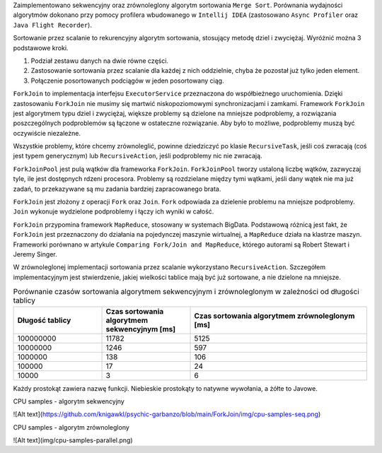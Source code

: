Zaimplementowano sekwencyjny oraz zrównoleglony algorytm sortowania ``Merge Sort``.
Porównania wydajności algorytmów dokonano przy pomocy profilera wbudowanego w ``Intellij IDEA``
(zastosowano ``Async Profiler`` oraz ``Java Flight Recorder``).

Sortowanie przez scalanie to rekurencyjny algorytm sortowania, stosujący metodę dziel i zwyciężaj.
Wyróżnić można 3 podstawowe kroki.

1. Podział zestawu danych na dwie równe części.
2. Zastosowanie sortowania przez scalanie dla każdej z nich oddzielnie, chyba że pozostał już tylko jeden element.
3. Połączenie posortowanych podciągów w jeden posortowany ciąg.

``ForkJoin`` to implementacja interfejsu ``ExecutorService`` przeznaczona do współbieżnego uruchomienia.
Dzięki zastosowaniu ``ForkJoin`` nie musimy się martwić niskopoziomowymi synchronizacjami i zamkami.
Framework ``ForkJoin`` jest algorytmem typu dziel i zwyciężaj, większe problemy są dzielone na mniejsze podproblemy,
a rozwiązania poszczególnych podproblemów są łączone w ostateczne rozwiązanie.
Aby było to możliwe, podproblemy muszą być oczywiście niezależne.

Wszystkie problemy, które chcemy zrównoleglić, powinne dziedziczyć po klasie ``RecursiveTask``,
jeśli coś zwracają (coś jest typem generycznym) lub ``RecursiveAction``, jeśli podproblemy nic nie zwracają.

``ForkJoinPool`` jest pulą wątków dla frameworka ``ForkJoin``.
``ForkJoinPool`` tworzy ustaloną liczbę wątków, zazwyczaj tyle, ile jest dostępnych rdzeni procesora.
Problemy są rozdzielane między tymi wątkami, jeśli dany wątek nie ma już zadań, to przekazywane są mu zadania bardziej
zapracowanego brata.

``ForkJoin`` jest złożony z operacji ``Fork`` oraz ``Join``.
``Fork`` odpowiada za dzielenie problemu na mniejsze podproblemy.
``Join`` wykonuje wydzielone podproblemy i łączy ich wyniki w całość.

``ForkJoin`` przypomina framework ``MapReduce``, stosowany w systemach BigData.
Podstawową różnicą jest fakt, że ``ForkJoin`` jest przeznaczony do działania na pojedynczej maszynie wirtualnej,
a ``MapReduce`` działa na klastrze maszyn. Frameworki porównano w artykule
``Comparing Fork/Join and MapReduce``, którego autorami są Robert Stewart i Jeremy Singer.

W zrównoleglonej implementacji sortowania przez scalanie wykorzystano ``RecursiveAction``.
Szczegółem implementacyjnym jest stwierdzenie, jakiej wielkości tablice mają być już sortowane, a nie dzielone na mniejsze.

.. list-table:: Porównanie czasów sortowania algorytmem sekwencyjnym i zrównoleglonym w zależności od długości tablicy
   :widths: 25 25 50
   :header-rows: 1

   * - Długość tablicy
     - Czas sortowania algorytmem sekwencyjnym [ms]
     - Czas sortowania algorytmem zrównoleglonym [ms]
   * - 100000000
     - 11782
     - 5125
   * - 10000000
     - 1246
     - 597
   * - 1000000
     - 138
     - 106
   * - 100000
     - 17
     - 24
   * - 10000
     - 3
     - 6

Każdy prostokąt zawiera nazwę funkcji. Niebieskie prostokąty to natywne wywołania, a żółte to Javowe.

CPU samples - algorytm sekwencyjny

![Alt text](https://github.com/knigawkl/psychic-garbanzo/blob/main/ForkJoin/img/cpu-samples-seq.png)

CPU samples - algorytm zrównoleglony

![Alt text](img/cpu-samples-parallel.png)


